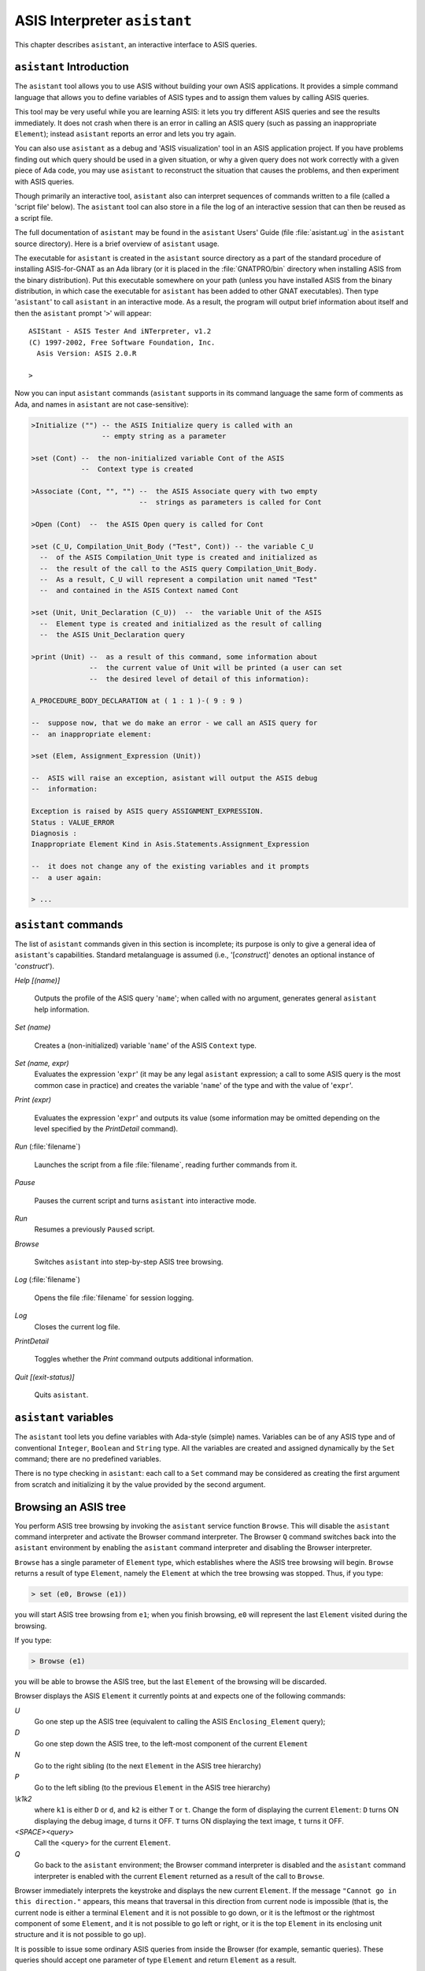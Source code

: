 *****************************
ASIS Interpreter ``asistant``
*****************************

.. index:: asistant

.. index:: ASIS queries

This chapter describes ``asistant``, an interactive interface to ASIS queries.

``asistant`` Introduction
=========================

The ``asistant`` tool allows you
to use ASIS without building your own ASIS applications. It
provides a simple command language that allows you to define variables of ASIS
types and to assign them values by calling ASIS queries.

This tool may be very useful while you are learning ASIS:
it lets you try different ASIS queries and see the results immediately.
It does not crash when there is an error in calling an ASIS query
(such as passing an inappropriate ``Element``); instead ``asistant`` reports an
error and lets you try again.

You can also use ``asistant`` as a debug and 'ASIS visualization' tool in
an ASIS application project.  If you have problems
finding out which query should be used in a given situation, or why a given
query does not work correctly with a given piece of Ada code, you may use
``asistant`` to reconstruct the situation that causes the problems,
and then experiment with ASIS queries.

.. index:: Script file (for asistant)

Though primarily an interactive tool, ``asistant`` also can interpret
sequences of commands written to a file (called a 'script file'
below). The ``asistant`` tool can also store in a file the log of an interactive
session that can then be reused as a script file.

The full documentation of ``asistant`` may be found in the
``asistant`` Users' Guide (file :file:`asistant.ug` in the ``asistant`` source directory).
Here is a brief overview of ``asistant`` usage.

.. index:: ASIS-for-GNAT

The executable for ``asistant`` is created in the ``asistant``
source directory as a part of the standard procedure of installing
ASIS-for-GNAT as an Ada library (or it is placed in the :file:`GNATPRO/bin`
directory when installing ASIS from the binary distribution). Put this
executable somewhere on your path (unless you have
installed ASIS from the binary distribution, in which case the executable for
``asistant`` has been added to other GNAT executables).
Then type
'``asistant``' to call ``asistant`` in an interactive mode. As a result,
the program will output brief information about itself and then the
``asistant`` prompt '``>``' will appear:


::

  ASIStant - ASIS Tester And iNTerpreter, v1.2
  (C) 1997-2002, Free Software Foundation, Inc.
    Asis Version: ASIS 2.0.R

  >


Now you can input ``asistant`` commands (``asistant`` supports
in its command language the same form of comments as Ada, and names in
``asistant`` are not case-sensitive):


.. code-block:: ada

  >Initialize ("") -- the ASIS Initialize query is called with an
                   -- empty string as a parameter

  >set (Cont) --  the non-initialized variable Cont of the ASIS
              --  Context type is created

  >Associate (Cont, "", "") --  the ASIS Associate query with two empty
                            --  strings as parameters is called for Cont

  >Open (Cont)  --  the ASIS Open query is called for Cont

  >set (C_U, Compilation_Unit_Body ("Test", Cont)) -- the variable C_U
    --  of the ASIS Compilation_Unit type is created and initialized as
    --  the result of the call to the ASIS query Compilation_Unit_Body.
    --  As a result, C_U will represent a compilation unit named "Test"
    --  and contained in the ASIS Context named Cont

  >set (Unit, Unit_Declaration (C_U))  --  the variable Unit of the ASIS
    --  Element type is created and initialized as the result of calling
    --  the ASIS Unit_Declaration query

  >print (Unit) --  as a result of this command, some information about
                --  the current value of Unit will be printed (a user can set
                --  the desired level of detail of this information):

  A_PROCEDURE_BODY_DECLARATION at ( 1 : 1 )-( 9 : 9 )

  --  suppose now, that we do make an error - we call an ASIS query for
  --  an inappropriate element:

  >set (Elem, Assignment_Expression (Unit))

  --  ASIS will raise an exception, asistant will output the ASIS debug
  --  information:

  Exception is raised by ASIS query ASSIGNMENT_EXPRESSION.
  Status : VALUE_ERROR
  Diagnosis :
  Inappropriate Element Kind in Asis.Statements.Assignment_Expression

  --  it does not change any of the existing variables and it prompts
  --  a user again:

  > ...


``asistant`` commands
=====================

.. index:: asistant commands

The list of ``asistant`` commands given in this section is incomplete;
its purpose is only to give a general idea of ``asistant``'s capabilities.
Standard metalanguage is assumed (i.e., '[*construct*]'
denotes an optional instance of '*construct*').



*Help [(name)]*

  .. index:: Help (asistant command)

  Outputs the profile of the ASIS query '``name``'; when called with no argument,
  generates general ``asistant`` help information.


*Set (name)*

  .. index:: Set (asistant command)

  Creates a (non-initialized) variable '``name``' of the ASIS ``Context`` type.


*Set (name, expr)*
  Evaluates the expression '``expr``' (it may be any legal ``asistant``
  expression; a call to some ASIS query is the most common case in practice)
  and creates the variable '``name``' of the type and with the value of
  '``expr``'.


*Print (expr)*

  .. index:: Print (asistant command)

  Evaluates the expression '``expr``' and outputs its value (some information may be
  omitted depending on the level specified by the *PrintDetail* command).


*Run* (:file:`filename`)

  .. index:: Run (asistant command)

  Launches the script from a file :file:`filename`, reading further commands from it.

  .. index:: Script file (for asistant)


*Pause*

  .. index:: Pause (asistant command)

  Pauses the current script and turns ``asistant`` into interactive mode.


*Run*
  Resumes a previously ``Pause``\ d script.


*Browse*

  .. index:: Browse (asistant command)

  Switches ``asistant`` into step-by-step ASIS tree browsing.


*Log* (:file:`filename`)

  .. index:: Log (asistant command)

  Opens the file :file:`filename` for session logging.


*Log*
  Closes the current log file.


*PrintDetail*

  .. index:: PrintDetail (asistant command)

  Toggles whether the *Print* command outputs additional information.


*Quit [(exit-status)]*

  .. index:: Quit (asistant command)

  Quits ``asistant``.

``asistant`` variables
======================

.. index:: asistant variables

The ``asistant`` tool lets you define variables with Ada-style (simple) names.
Variables can be of
any ASIS type and of conventional ``Integer``, ``Boolean`` and ``String`` type.
All the variables are created and assigned dynamically by the ``Set``
command; there are no predefined variables.

There is no type checking in ``asistant``: each call to a ``Set``
command may be considered as creating the first argument from scratch and
initializing it by the value provided by the second argument.

Browsing an ASIS tree
=====================

.. index:: Browser (asistant utility)

You perform ASIS tree browsing by invoking the ``asistant`` service function
``Browse``. This will disable the ``asistant`` command interpreter
and activate the Browser command interpreter. The Browser ``Q`` command
switches back into the ``asistant`` environment by enabling the ``asistant``
command interpreter and disabling the Browser interpreter.

``Browse`` has a single parameter of ``Element`` type, which establishes
where the ASIS tree browsing will begin.
``Browse`` returns a
result of type ``Element``, namely the ``Element`` at which the tree browsing was
stopped. Thus, if you type:


.. code-block:: ada

  > set (e0, Browse (e1))


you will start ASIS tree browsing from ``e1``; when you finish
browsing, ``e0`` will represent the last ``Element`` visited during the
browsing.

If you type:


.. code-block:: ada

  > Browse (e1)


you will be able to browse the ASIS tree, but the last ``Element`` of the
browsing will be discarded.

Browser displays the ASIS ``Element`` it currently points at and expects one of
the following commands:



*U*
  Go one step up the ASIS tree (equivalent to calling the ASIS
  ``Enclosing_Element`` query);

  .. index:: Enclosing_Element query


*D*
  Go one step down the ASIS tree, to the left-most component of the current ``Element``


*N*
  Go to the right sibling (to the next ``Element`` in the ASIS tree hierarchy)


*P*
  Go to the left sibling (to the previous ``Element`` in the ASIS tree hierarchy)


*\\k1k2*
  where ``k1`` is either ``D`` or ``d``, and
  ``k2`` is either ``T`` or ``t``.
  Change the form of displaying the current ``Element``: ``D`` turns ON displaying the
  debug image, ``d`` turns it OFF. ``T`` turns ON displaying the text image, ``t``
  turns it OFF.


*<SPACE><query>*
  Call the <query> for the current ``Element``.


*Q*
  Go back to the ``asistant`` environment; the Browser command interpreter is
  disabled and the ``asistant`` command interpreter is enabled with the
  current ``Element`` returned as a result of the call to ``Browse``.

Browser immediately interprets the keystroke and displays the new current
``Element``. If the message ``"Cannot go in this direction."`` appears, this
means that traversal in this direction from current node is impossible (that
is, the current node is either a terminal ``Element`` and it is not possible to go
down, or it is the leftmost or the rightmost component of some ``Element``, and
it is not possible to go left or right, or it is the top ``Element`` in its
enclosing unit structure and it is not possible to go up).

It is possible to issue some ordinary ASIS queries from inside the Browser
(for example, semantic queries). These queries should accept one parameter of
type ``Element`` and return ``Element`` as a result.

When you press ``<SPACE>``, you are asked to enter the query name. If the
query is legal, the current ``Element`` is replaced by the result of the call to
the given query with the current ``Element`` as a parameter.

Example
=======

.. index:: ASIS Example

Suppose we have an ASIS ``Compilation_Unit`` ``Demo`` in the source file :file:`demo.adb`:


.. code-block:: ada

  procedure Demo is
     function F (I : Integer) return Integer;

     function F (I : Integer) return Integer is
     begin
        return (I + 1);
     end F;

     N : Integer;

  begin
      N := F (3);
  end Demo;


Suppose also that the tree for this source is created in the current directory.
Below is a sequence of ``asistant`` commands which does process this
unit. Explanation is provided via ``asistant`` comments.


.. code-block:: ada

  initialize ("")

  --  Create and open a Context comprising all the tree files
  --  in the current directory:

  Set (Cont)
  Associate (Cont, "", "")
  Open (Cont)

  -- Get a Compilation_Unit (body) named "Demo" from this Context:

  Set (CU, Compilation_Unit_Body ("Demo", Cont))

  --  Go into the unit structure and get to the expression
  --  in the right part of the assignment statements in the unit body:

  Set (Unit, Unit_Declaration (CU))
  Set (Stmts, Body_Statements (Unit, False))
  Set (Stmt, Stmts (1))
  Set (Expr, Assignment_Expression (Stmt))

  -- Output the debug image and the text image of this expression:

  Print (Expr)
  Print (Element_Image (Expr))

  --  This expression is of A_Function_Call kind, so it's possible to ask
  --  for the declaration of the called function:

  Set (Corr_Called_Fun, Corresponding_Called_Function (Expr))

  --  Print the debug and the text image of the declaration of the called
  --  function:

  Print (Corr_Called_Fun)
  Print (Element_Image (Corr_Called_Fun))

  -- Close the asistant session:

  Quit
